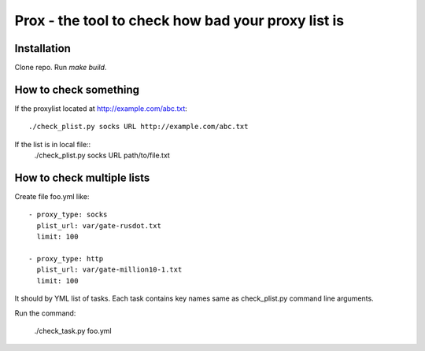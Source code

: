 Prox -  the tool to check how bad your proxy list is
====================================================

Installation
------------

Clone repo. Run `make build`.


How to check something
----------------------

If the proxylist located at http://example.com/abc.txt::

    ./check_plist.py socks URL http://example.com/abc.txt

If the list is in local file::
    ./check_plist.py socks URL path/to/file.txt


How to check multiple lists
---------------------------

Create file foo.yml like::

    - proxy_type: socks
      plist_url: var/gate-rusdot.txt
      limit: 100

    - proxy_type: http
      plist_url: var/gate-million10-1.txt
      limit: 100

It should by YML list of tasks. Each task contains key names same
as check_plist.py command line arguments.

Run the command:

    ./check_task.py foo.yml
